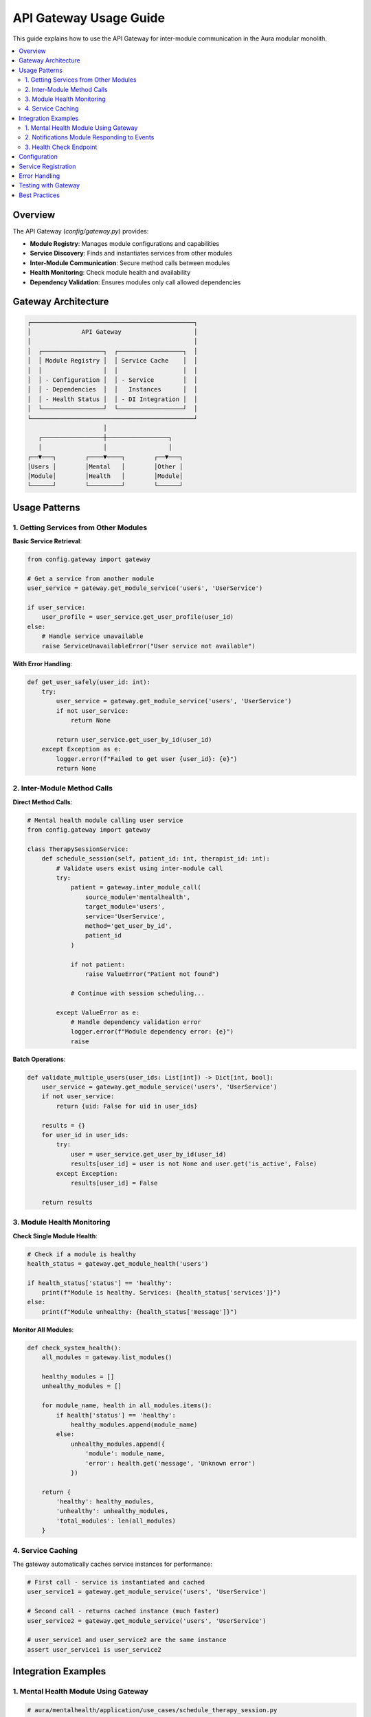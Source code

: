 ==================
API Gateway Usage Guide
==================

This guide explains how to use the API Gateway for inter-module communication in the Aura modular monolith.

.. contents::
   :local:
   :depth: 2

Overview
========

The API Gateway (`config/gateway.py`) provides:

- **Module Registry**: Manages module configurations and capabilities
- **Service Discovery**: Finds and instantiates services from other modules
- **Inter-Module Communication**: Secure method calls between modules
- **Health Monitoring**: Check module health and availability
- **Dependency Validation**: Ensures modules only call allowed dependencies

Gateway Architecture
===================

.. code-block:: text

   ┌─────────────────────────────────────────────┐
   │              API Gateway                    │
   │                                             │
   │  ┌─────────────────┐  ┌──────────────────┐  │
   │  │ Module Registry │  │ Service Cache    │  │
   │  │                 │  │                  │  │
   │  │ - Configuration │  │ - Service        │  │
   │  │ - Dependencies  │  │   Instances      │  │
   │  │ - Health Status │  │ - DI Integration │  │
   │  └─────────────────┘  └──────────────────┘  │
   └─────────────────────────────────────────────┘
                        │
      ┌─────────────────┼─────────────────┐
      │                 │                 │
   ┌──▼───┐        ┌────▼────┐        ┌──▼───┐
   │Users │        │Mental   │        │Other │
   │Module│        │Health   │        │Module│
   └──────┘        └─────────┘        └──────┘

Usage Patterns
==============

1. Getting Services from Other Modules
--------------------------------------

**Basic Service Retrieval**:

.. code-block:: python

   from config.gateway import gateway

   # Get a service from another module
   user_service = gateway.get_module_service('users', 'UserService')
   
   if user_service:
       user_profile = user_service.get_user_profile(user_id)
   else:
       # Handle service unavailable
       raise ServiceUnavailableError("User service not available")

**With Error Handling**:

.. code-block:: python

   def get_user_safely(user_id: int):
       try:
           user_service = gateway.get_module_service('users', 'UserService')
           if not user_service:
               return None
               
           return user_service.get_user_by_id(user_id)
       except Exception as e:
           logger.error(f"Failed to get user {user_id}: {e}")
           return None

2. Inter-Module Method Calls
----------------------------

**Direct Method Calls**:

.. code-block:: python

   # Mental health module calling user service
   from config.gateway import gateway

   class TherapySessionService:
       def schedule_session(self, patient_id: int, therapist_id: int):
           # Validate users exist using inter-module call
           try:
               patient = gateway.inter_module_call(
                   source_module='mentalhealth',
                   target_module='users',
                   service='UserService',
                   method='get_user_by_id',
                   patient_id
               )
               
               if not patient:
                   raise ValueError("Patient not found")
                   
               # Continue with session scheduling...
               
           except ValueError as e:
               # Handle dependency validation error
               logger.error(f"Module dependency error: {e}")
               raise

**Batch Operations**:

.. code-block:: python

   def validate_multiple_users(user_ids: List[int]) -> Dict[int, bool]:
       user_service = gateway.get_module_service('users', 'UserService')
       if not user_service:
           return {uid: False for uid in user_ids}
       
       results = {}
       for user_id in user_ids:
           try:
               user = user_service.get_user_by_id(user_id)
               results[user_id] = user is not None and user.get('is_active', False)
           except Exception:
               results[user_id] = False
       
       return results

3. Module Health Monitoring
---------------------------

**Check Single Module Health**:

.. code-block:: python

   # Check if a module is healthy
   health_status = gateway.get_module_health('users')
   
   if health_status['status'] == 'healthy':
       print(f"Module is healthy. Services: {health_status['services']}")
   else:
       print(f"Module unhealthy: {health_status['message']}")

**Monitor All Modules**:

.. code-block:: python

   def check_system_health():
       all_modules = gateway.list_modules()
       
       healthy_modules = []
       unhealthy_modules = []
       
       for module_name, health in all_modules.items():
           if health['status'] == 'healthy':
               healthy_modules.append(module_name)
           else:
               unhealthy_modules.append({
                   'module': module_name,
                   'error': health.get('message', 'Unknown error')
               })
       
       return {
           'healthy': healthy_modules,
           'unhealthy': unhealthy_modules,
           'total_modules': len(all_modules)
       }

4. Service Caching
------------------

The gateway automatically caches service instances for performance:

.. code-block:: python

   # First call - service is instantiated and cached
   user_service1 = gateway.get_module_service('users', 'UserService')
   
   # Second call - returns cached instance (much faster)
   user_service2 = gateway.get_module_service('users', 'UserService')
   
   # user_service1 and user_service2 are the same instance
   assert user_service1 is user_service2

Integration Examples
===================

1. Mental Health Module Using Gateway
-------------------------------------

.. code-block:: python

   # aura/mentalhealth/application/use_cases/schedule_therapy_session.py
   from config.gateway import gateway
   from typing import Optional

   class ScheduleTherapySessionUseCase:
       def __init__(self):
           # Services will be resolved through gateway
           pass
       
       def execute(self, request: ScheduleSessionRequest) -> ScheduleSessionResponse:
           try:
               # Get user service through gateway
               user_service = gateway.get_module_service('users', 'UserService')
               if not user_service:
                   return ScheduleSessionResponse(
                       success=False,
                       error_message="User service unavailable"
                   )
               
               # Validate patient exists and is active
               patient = user_service.get_user_by_id(request.patient_id)
               if not patient or not patient.get('is_active'):
                   return ScheduleSessionResponse(
                       success=False,
                       error_message="Invalid or inactive patient"
                   )
               
               # Validate therapist exists
               therapist = user_service.get_user_by_id(request.therapist_id)
               if not therapist or not user_service.is_user_therapist(request.therapist_id):
                   return ScheduleSessionResponse(
                       success=False,
                       error_message="Invalid therapist"
                   )
               
               # Schedule session (business logic)
               session = self._create_session(request)
               
               # Notify other modules through event bus
               self._notify_session_scheduled(session)
               
               return ScheduleSessionResponse(success=True, session=session)
               
           except Exception as e:
               return ScheduleSessionResponse(
                   success=False,
                   error_message=f"Scheduling failed: {str(e)}"
               )

2. Notifications Module Responding to Events
--------------------------------------------

.. code-block:: python

   # aura/notifications/services.py
   from config.gateway import gateway
   from config.service_registry import event_bus

   class NotificationService:
       def __init__(self):
           # Subscribe to relevant events
           event_bus.subscribe(
               'therapy_session.scheduled',
               self.handle_session_scheduled,
               'notifications'
           )
       
       def handle_session_scheduled(self, event_data):
           """Handle therapy session scheduled event."""
           try:
               session_id = event_data.get('session_id')
               patient_id = event_data.get('patient_id')
               therapist_id = event_data.get('therapist_id')
               
               # Get user details through gateway
               user_service = gateway.get_module_service('users', 'UserService')
               if not user_service:
                   logger.error("Cannot send notifications: User service unavailable")
                   return
               
               patient = user_service.get_user_by_id(patient_id)
               therapist = user_service.get_user_by_id(therapist_id)
               
               if patient and therapist:
                   # Send confirmation emails
                   self.send_session_confirmation(patient, session_id)
                   self.send_session_notification(therapist, session_id)
               
           except Exception as e:
               logger.error(f"Failed to handle session scheduled event: {e}")

3. Health Check Endpoint
-----------------------

.. code-block:: python

   # aura/core/api/views.py
   from rest_framework.decorators import api_view
   from rest_framework.response import Response
   from config.gateway import gateway

   @api_view(['GET'])
   def system_health(request):
       """Get system health status."""
       try:
           health_data = gateway.list_modules()
           
           overall_status = 'healthy' if all(
               module['status'] == 'healthy' 
               for module in health_data.values()
           ) else 'degraded'
           
           return Response({
               'status': overall_status,
               'modules': health_data,
               'timestamp': timezone.now().isoformat()
           })
           
       except Exception as e:
           return Response({
               'status': 'error',
               'message': str(e),
               'timestamp': timezone.now().isoformat()
           }, status=500)

Configuration
=============

Module Configuration in `config/modules.py`:

.. code-block:: python

   AURA_MODULES = {
       'users': {
           'name': 'User Management',
           'services_module': 'aura.users.services',
           'dependencies': [],  # No dependencies
           'provides': ['UserService', 'AuthenticationService']
       },
       'mentalhealth': {
           'name': 'Mental Health',
           'services_module': 'aura.mentalhealth.domain.services',
           'dependencies': ['users'],  # Can call users module
           'provides': ['TherapySessionService', 'DisorderService']
       },
       'notifications': {
           'name': 'Notifications',
           'services_module': 'aura.notifications.services',
           'dependencies': ['users'],  # Can call users module
           'provides': ['EmailService', 'SMSService', 'NotificationService']
       }
   }

Service Registration
===================

Each module should register its services:

.. code-block:: python

   # aura/users/services.py
   class UserService:
       def get_user_by_id(self, user_id: int):
           # Implementation
           pass
       
       def is_user_therapist(self, user_id: int) -> bool:
           # Implementation
           pass

   class AuthenticationService:
       def authenticate_user(self, email: str, password: str):
           # Implementation
           pass

   # Registration function called by gateway
   def get_services():
       return {
           'UserService': UserService,
           'AuthenticationService': AuthenticationService
       }

Error Handling
==============

**Service Unavailability**:

.. code-block:: python

   def safe_service_call(module_name: str, service_name: str, method: str, *args, **kwargs):
       try:
           service = gateway.get_module_service(module_name, service_name)
           if not service:
               return None, f"{module_name}.{service_name} not available"
           
           if not hasattr(service, method):
               return None, f"Method {method} not found on {service_name}"
           
           result = getattr(service, method)(*args, **kwargs)
           return result, None
           
       except Exception as e:
           return None, str(e)

**Dependency Validation**:

.. code-block:: python

   # This will raise ValueError if mentalhealth module tries to call billing module
   # when billing is not in mentalhealth's dependencies
   try:
       result = gateway.inter_module_call(
           'mentalhealth', 'billing', 'BillingService', 'charge_session'
       )
   except ValueError as e:
       logger.error(f"Dependency violation: {e}")

Testing with Gateway
===================

**Unit Tests with Mocked Gateway**:

.. code-block:: python

   import pytest
   from unittest.mock import Mock, patch

   class TestScheduleSessionUseCase:
       @patch('config.gateway.gateway.get_module_service')
       def test_schedule_session_success(self, mock_get_service):
           # Setup mock
           mock_user_service = Mock()
           mock_user_service.get_user_by_id.return_value = {'id': 1, 'is_active': True}
           mock_user_service.is_user_therapist.return_value = True
           mock_get_service.return_value = mock_user_service
           
           # Test
           use_case = ScheduleTherapySessionUseCase()
           request = ScheduleSessionRequest(patient_id=1, therapist_id=2, ...)
           
           response = use_case.execute(request)
           
           # Assert
           assert response.success
           mock_get_service.assert_called_with('users', 'UserService')

**Integration Tests**:

.. code-block:: python

   class TestGatewayIntegration(TestCase):
       def test_user_service_available(self):
           user_service = gateway.get_module_service('users', 'UserService')
           self.assertIsNotNone(user_service)
           
       def test_module_health(self):
           health = gateway.get_module_health('users')
           self.assertEqual(health['status'], 'healthy')

Best Practices
==============

1. **Always Handle Service Unavailability**
   
   .. code-block:: python
   
      service = gateway.get_module_service('users', 'UserService')
      if not service:
          # Handle gracefully - don't crash
          return default_value

2. **Cache Service References in Long-Running Operations**
   
   .. code-block:: python
   
      class LongRunningProcessor:
          def __init__(self):
              # Cache at initialization
              self.user_service = gateway.get_module_service('users', 'UserService')
          
          def process_item(self, item):
              if self.user_service:
                  # Use cached service
                  user = self.user_service.get_user_by_id(item.user_id)

3. **Use Inter-Module Calls for Critical Dependencies**
   
   .. code-block:: python
   
      # This enforces dependency validation
      result = gateway.inter_module_call(
          'mentalhealth', 'users', 'UserService', 'get_user_by_id', user_id
      )

4. **Monitor Module Health in Production**
   
   .. code-block:: python
   
      # Regular health checks
      health_status = gateway.list_modules()
      for module, health in health_status.items():
          if health['status'] != 'healthy':
              alert_operations_team(module, health['message'])

The gateway provides a robust foundation for inter-module communication while maintaining proper boundaries and dependencies in your modular monolith.